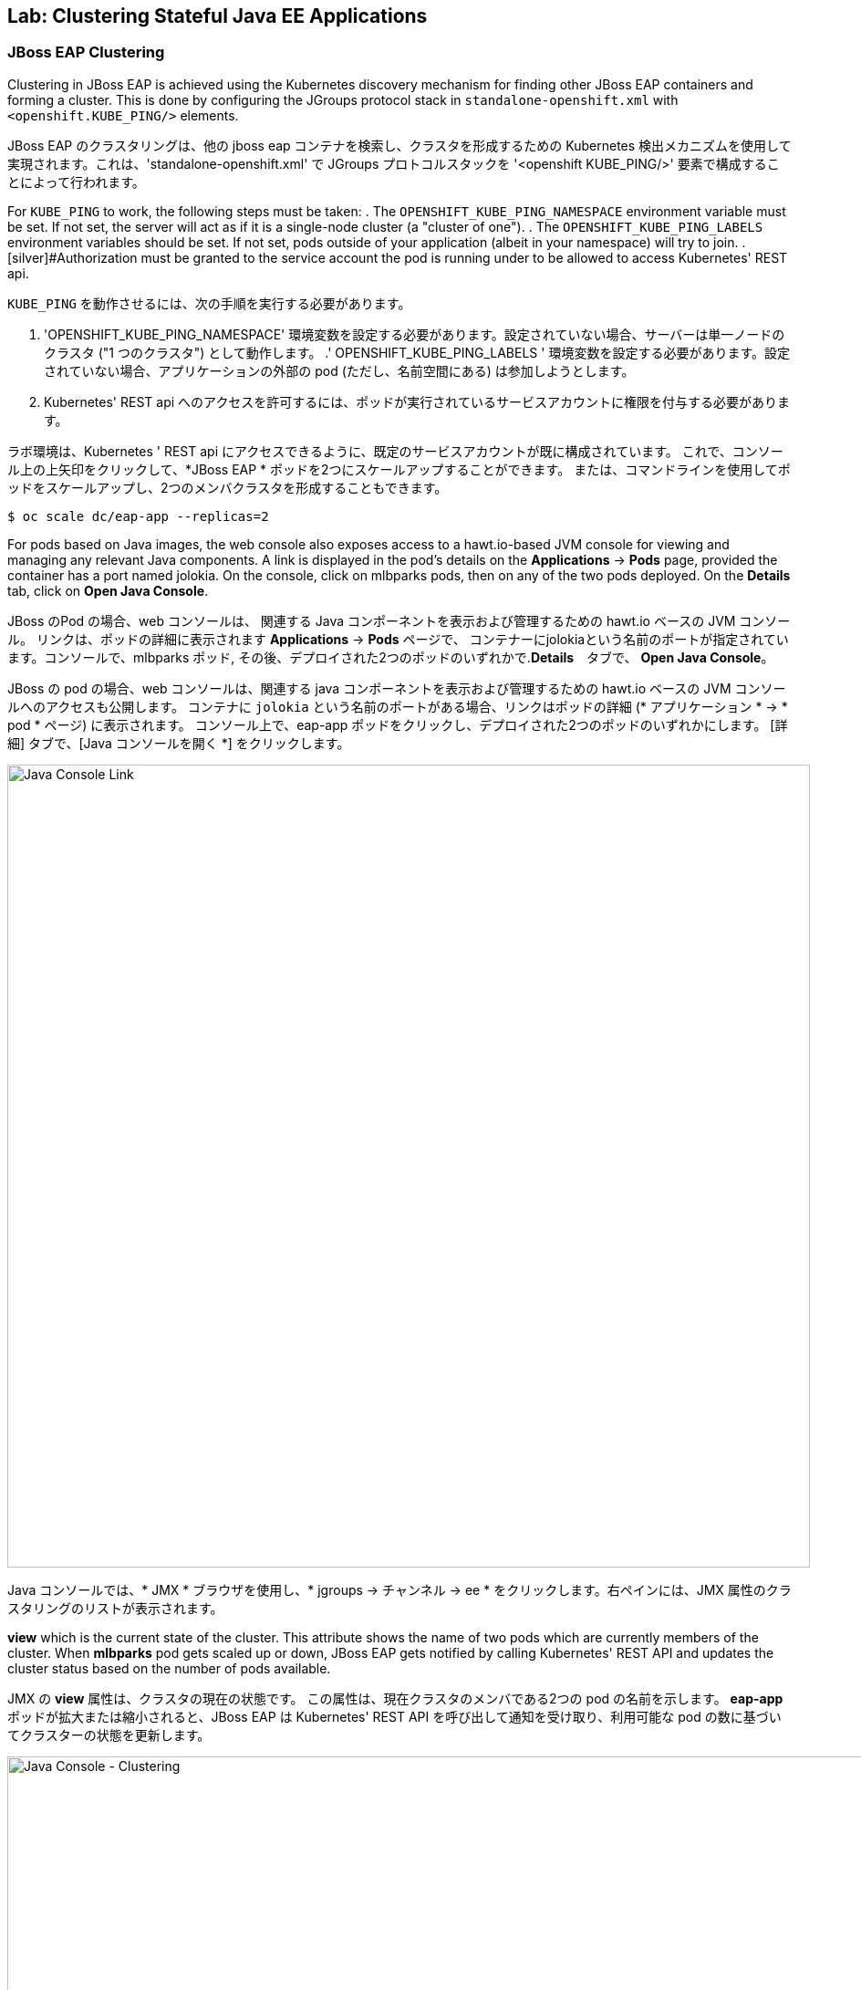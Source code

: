 ## Lab: Clustering Stateful Java EE Applications

### JBoss EAP Clustering

[silver]#Clustering in JBoss EAP is achieved using the Kubernetes discovery mechanism for finding other JBoss EAP containers and forming a cluster. This is done by configuring the JGroups protocol stack in `standalone-openshift.xml` with `<openshift.KUBE_PING/>` elements.#

JBoss EAP のクラスタリングは、他の jboss eap コンテナを検索し、クラスタを形成するための Kubernetes 検出メカニズムを使用して実現されます。これは、'standalone-openshift.xml' で JGroups プロトコルスタックを '<openshift KUBE_PING/>' 要素で構成することによって行われます。



[silver]#For `KUBE_PING` to work, the following steps must be taken:#
. [silver]#The `OPENSHIFT_KUBE_PING_NAMESPACE` environment variable must be set. If not set, the server will act as if it is a single-node cluster (a "cluster of one").#
. [silver]#The `OPENSHIFT_KUBE_PING_LABELS` environment variables should be set. If not set, pods outside of your application (albeit in your namespace) will try to join.
. [silver]#Authorization must be granted to the service account the pod is running under to be allowed to access Kubernetes' REST api.#

`KUBE_PING` を動作させるには、次の手順を実行する必要があります。

. 'OPENSHIFT_KUBE_PING_NAMESPACE' 環境変数を設定する必要があります。設定されていない場合、サーバーは単一ノードのクラスタ ("1 つのクラスタ") として動作します。
.' OPENSHIFT_KUBE_PING_LABELS ' 環境変数を設定する必要があります。設定されていない場合、アプリケーションの外部の pod (ただし、名前空間にある) は参加しようとします。
. Kubernetes' REST api へのアクセスを許可するには、ポッドが実行されているサービスアカウントに権限を付与する必要があります。



ラボ環境は、Kubernetes ' REST api にアクセスできるように、既定のサービスアカウントが既に構成されています。
これで、コンソール上の上矢印をクリックして、*JBoss EAP  * ポッドを2つにスケールアップすることができます。
または、コマンドラインを使用してポッドをスケールアップし、2つのメンバクラスタを形成することもできます。

[source]
----
$ oc scale dc/eap-app --replicas=2
----

[silver]#For pods based on Java images, the web console also exposes access to a hawt.io-based JVM console for viewing and managing any relevant Java components.  A link is displayed in the pod's details on the *Applications* &rarr; *Pods* page, provided the container has a port named jolokia. On the console, click on mlbparks pods, then on any of the two pods deployed. On the *Details* tab, click on *Open Java Console*.#

JBoss のPod の場合、web コンソールは、
関連する Java コンポーネントを表示および管理するための hawt.io ベースの JVM コンソール。
リンクは、ポッドの詳細に表示されます *Applications* &rarr; *Pods* ページで、
コンテナーにjolokiaという名前のポートが指定されています。コンソールで、mlbparks ポッド, その後、デプロイされた2つのポッドのいずれかで.*Details*　タブで、
*Open Java Console*。

JBoss の pod の場合、web コンソールは、関連する java コンポーネントを表示および管理するための hawt.io ベースの JVM コンソールへのアクセスも公開します。
コンテナに `jolokia` という名前のポートがある場合、リンクはポッドの詳細 (* アプリケーション * &rarr; * pod * ページ) に表示されます。
コンソール上で、eap-app ポッドをクリックし、デプロイされた2つのポッドのいずれかにします。
[詳細] タブで、[Java コンソールを開く *] をクリックします。


image::clustering-details.png[Java Console Link,880,align="center"]

Java コンソールでは、* JMX * ブラウザを使用し、* jgroups &rarr; チャンネル &rarr; ee * をクリックします。右ペインには、JMX 属性のクラスタリングのリストが表示されます。


[silver]#*view* which is the current state of the cluster. This attribute shows the name of two pods which are currently members of the cluster. When *mlbparks* pod gets scaled up or down, JBoss EAP gets notified by calling Kubernetes' REST API and updates the cluster status based on the number of pods available.#

JMX の *view* 属性は、クラスタの現在の状態です。
この属性は、現在クラスタのメンバである2つの pod の名前を示します。
*eap-app* ポッドが拡大または縮小されると、JBoss EAP は Kubernetes' REST API を呼び出して通知を受け取り、利用可能な pod の数に基づいてクラスターの状態を更新します。


image::clustering-hawtio.png[Java Console - Clustering,1000,align="center"]

// TODO: add stateful (session, cache, etc) data to the mlbparks backend.

